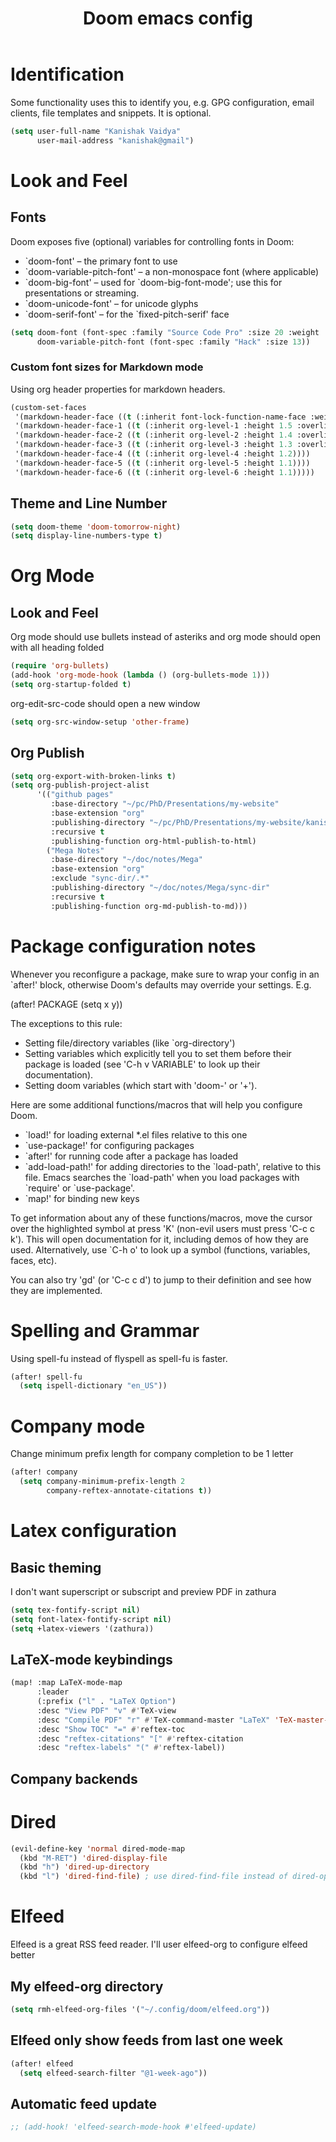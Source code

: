 #+title: Doom emacs config
#+PROPERTY: header-args :tangle config.el

* Identification
Some functionality uses this to identify you, e.g. GPG configuration, email clients, file templates and snippets. It is optional.
#+begin_src emacs-lisp
(setq user-full-name "Kanishak Vaidya"
      user-mail-address "kanishak@gmail")
#+end_src

* Look and Feel
** Fonts
Doom exposes five (optional) variables for controlling fonts in Doom:

- `doom-font' -- the primary font to use
- `doom-variable-pitch-font' -- a non-monospace font (where applicable)
- `doom-big-font' -- used for `doom-big-font-mode'; use this for presentations or streaming.
- `doom-unicode-font' -- for unicode glyphs
- `doom-serif-font' -- for the `fixed-pitch-serif' face
#+begin_src emacs-lisp
(setq doom-font (font-spec :family "Source Code Pro" :size 20 :weight 'Regular)
      doom-variable-pitch-font (font-spec :family "Hack" :size 13))
#+end_src

*** Custom font sizes for Markdown mode
Using org header properties for markdown headers.
#+begin_src emacs-lisp
(custom-set-faces
 '(markdown-header-face ((t (:inherit font-lock-function-name-face :weight bold :family "Source Code Pro"))))
 '(markdown-header-face-1 ((t (:inherit org-level-1 :height 1.5 :overline t))))
 '(markdown-header-face-2 ((t (:inherit org-level-2 :height 1.4 :overline t))))
 '(markdown-header-face-3 ((t (:inherit org-level-3 :height 1.3 :overline t))))
 '(markdown-header-face-4 ((t (:inherit org-level-4 :height 1.2))))
 '(markdown-header-face-5 ((t (:inherit org-level-5 :height 1.1))))
 '(markdown-header-face-6 ((t (:inherit org-level-6 :height 1.1)))))
#+end_src

** Theme and Line Number
#+begin_src emacs-lisp
(setq doom-theme 'doom-tomorrow-night)
(setq display-line-numbers-type t)
#+end_src
* Org Mode
** Look and Feel
Org mode should use bullets instead of asteriks and org mode should open with all heading folded
#+begin_src emacs-lisp
(require 'org-bullets)
(add-hook 'org-mode-hook (lambda () (org-bullets-mode 1)))
(setq org-startup-folded t)
#+end_src

org-edit-src-code should open a new window
#+begin_src emacs-lisp
(setq org-src-window-setup 'other-frame)
#+end_src
** Org Publish
#+begin_src emacs-lisp
(setq org-export-with-broken-links t)
(setq org-publish-project-alist
      '(("github pages"
         :base-directory "~/pc/PhD/Presentations/my-website"
         :base-extension "org"
         :publishing-directory "~/pc/PhD/Presentations/my-website/kanishakvaidya.github.io"
         :recursive t
         :publishing-function org-html-publish-to-html)
        ("Mega Notes"
         :base-directory "~/doc/notes/Mega"
         :base-extension "org"
         :exclude "sync-dir/.*"
         :publishing-directory "~/doc/notes/Mega/sync-dir"
         :recursive t
         :publishing-function org-md-publish-to-md)))
#+end_src
* Package configuration notes
Whenever you reconfigure a package, make sure to wrap your config in an `after!' block, otherwise Doom's defaults may override your settings. E.g.

  (after! PACKAGE
    (setq x y))

The exceptions to this rule:

  - Setting file/directory variables (like `org-directory')
  - Setting variables which explicitly tell you to set them before their
    package is loaded (see 'C-h v VARIABLE' to look up their documentation).
  - Setting doom variables (which start with 'doom-' or '+').

Here are some additional functions/macros that will help you configure Doom.

- `load!' for loading external *.el files relative to this one
- `use-package!' for configuring packages
- `after!' for running code after a package has loaded
- `add-load-path!' for adding directories to the `load-path', relative to this file. Emacs searches the `load-path' when you load packages with `require' or `use-package'.
- `map!' for binding new keys

To get information about any of these functions/macros, move the cursor over the highlighted symbol at press 'K' (non-evil users must press 'C-c c k'). This will open documentation for it, including demos of how they are used. Alternatively, use `C-h o' to look up a symbol (functions, variables, faces, etc).

You can also try 'gd' (or 'C-c c d') to jump to their definition and see how they are implemented.

* Spelling and Grammar
Using spell-fu instead of flyspell as spell-fu is faster.
#+begin_src emacs-lisp
(after! spell-fu
  (setq ispell-dictionary "en_US"))
#+end_src
* Company mode
Change minimum prefix length for company completion to be 1 letter
#+begin_src emacs-lisp
(after! company
  (setq company-minimum-prefix-length 2
        company-reftex-annotate-citations t))
#+end_src
* Latex configuration
** Basic theming
I don't want superscript or subscript and preview PDF in zathura
#+begin_src emacs-lisp
(setq tex-fontify-script nil)
(setq font-latex-fontify-script nil)
(setq +latex-viewers '(zathura))
#+end_src
** LaTeX-mode keybindings
#+begin_src emacs-lisp :tangle nil
(map! :map LaTeX-mode-map
      :leader
      (:prefix ("l" . "LaTeX Option")
      :desc "View PDF" "v" #'TeX-view
      :desc "Compile PDF" "r" #'TeX-command-master "LaTeX" 'TeX-master-file
      :desc "Show TOC" "=" #'reftex-toc
      :desc "reftex-citations" "[" #'reftex-citation
      :desc "reftex-labels" "(" #'reftex-label))
#+end_src
** Company backends

* Dired
#+begin_src emacs-lisp
(evil-define-key 'normal dired-mode-map
  (kbd "M-RET") 'dired-display-file
  (kbd "h") 'dired-up-directory
  (kbd "l") 'dired-find-file) ; use dired-find-file instead of dired-open.
#+end_src
* Elfeed
Elfeed is a great RSS feed reader. I'll user elfeed-org to configure elfeed better
** My elfeed-org directory
#+begin_src emacs-lisp
(setq rmh-elfeed-org-files '("~/.config/doom/elfeed.org"))
#+end_src
** Elfeed only show feeds from last one week
#+begin_src emacs-lisp
(after! elfeed
  (setq elfeed-search-filter "@1-week-ago"))
#+end_src
** Automatic feed update
#+begin_src emacs-lisp
;; (add-hook! 'elfeed-search-mode-hook #'elfeed-update)
#+end_src
